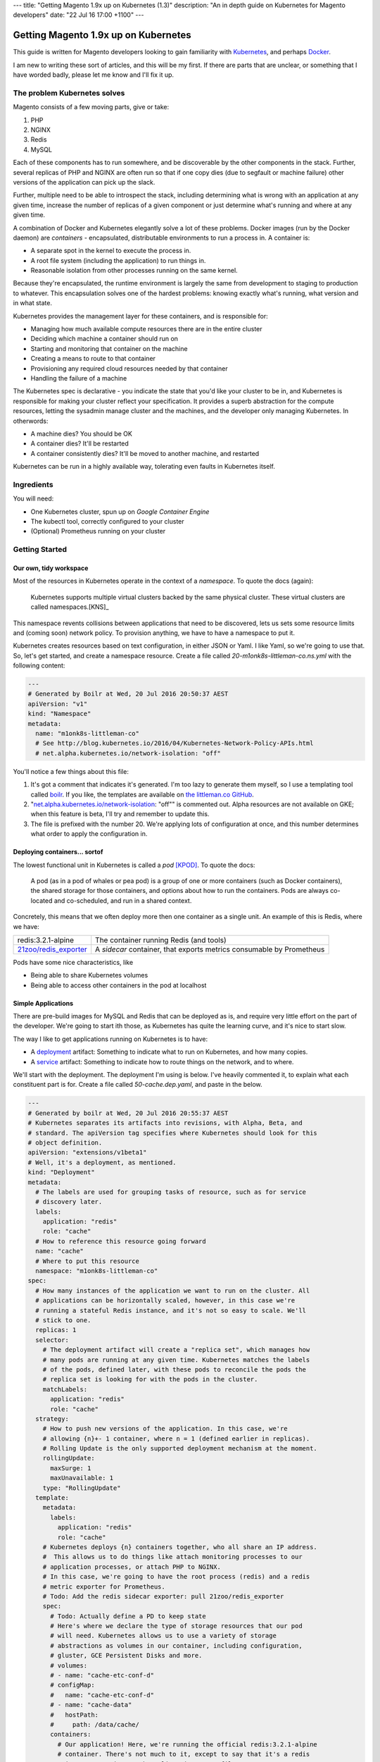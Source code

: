 ---
title: "Getting Magento 1.9x up on Kubernetes (1.3)"
description: "An in depth guide on Kubernetes for Magento developers"
date: "22 Jul 16 17:00 +1100"
---

Getting Magento 1.9x up on Kubernetes
=====================================

This guide is written for Magento developers looking to gain familiarity
with `Kubernetes`_, and perhaps `Docker`_.

.. container:: tip info 

  I am new to writing these sort of articles, and this will be my first. If
  there are parts that are unclear, or something that I have worded badly,
  please let me know and I'll fix it up.

The problem Kubernetes solves
-----------------------------

Magento consists of a few moving parts, give or take:

#. PHP
#. NGINX
#. Redis
#. MySQL

Each of these components has to run somewhere, and be discoverable by the other
components in the stack. Further, several replicas of PHP and NGINX are often
run so that if one copy dies (due to segfault or machine failure) other versions
of the application can pick up the slack.

Further, multiple need to be able to introspect the stack, including determining
what is wrong with an application at any given time, increase the number of
replicas of a given component or just determine what's running and where at any
given time.

A combination of Docker and Kubernetes elegantly solve a lot of these problems.
Docker images (run by the Docker daemon) are *containers* - encapsulated,
distributable environments to run a process in. A container is:

- A separate spot in the kernel to execute the process in.
- A root file system (including the application) to run things in.
- Reasonable isolation from other processes running on the same kernel.

Because they're encapsulated, the runtime environment is largely the same from
development to staging to production to whatever. This encapsulation solves one
of the hardest problems: knowing exactly what's running, what version and in
what state.

Kubernetes provides the management layer for these containers, and is
responsible for:

- Managing how much available compute resources there are in the entire cluster
- Deciding which machine a container should run on
- Starting and monitoring that container on the machine
- Creating a means to route to that container
- Provisioning any required cloud resources needed by that container
- Handling the failure of a machine

The Kubernetes spec is declarative - you indicate the state that you'd like your
cluster to be in, and Kubernetes is responsible for making your cluster reflect
your specification. It provides a superb abstraction for the compute resources,
letting the sysadmin manage cluster and the machines, and the developer only
managing Kubernetes. In otherwords:

- A machine dies? You should be OK
- A container dies? It'll be restarted
- A container consistently dies? It'll be moved to another machine, and
  restarted

Kubernetes can be run in a highly available way, tolerating even faults in
Kubernetes itself.

Ingredients
-----------

You will need:

- One Kubernetes cluster, spun up on `Google Container Engine`
- The kubectl tool, correctly configured to your cluster
- (Optional) Prometheus running on your cluster

Getting Started
---------------

Our own, tidy workspace
"""""""""""""""""""""""

Most of the resources in Kubernetes operate in the context of a *namespace*.
To quote the docs (again):

  Kubernetes supports multiple virtual clusters backed by the same physical
  cluster. These virtual clusters are called namespaces.[KNS]_

This namespace revents collisions between applications that need to be discovered,
lets us sets some resource limits and (coming soon) network policy. To provision
anything, we have to have a namespace to put it.

Kubernetes creates resources based on text configuration, in either JSON or
Yaml. I like Yaml, so we're going to use that. So, let's get started, and
create a namespace resource. Create a file called `20-m1onk8s-littleman-co.ns.yml`
with the following content:

.. Code:: yaml

  ---
  # Generated by Boilr at Wed, 20 Jul 2016 20:50:37 AEST
  apiVersion: "v1"
  kind: "Namespace"
  metadata:
    name: "m1onk8s-littleman-co"
    # See http://blog.kubernetes.io/2016/04/Kubernetes-Network-Policy-APIs.html
    # net.alpha.kubernetes.io/network-isolation: "off"

You'll notice a few things about this file:

#. It's got a comment that indicates it's generated. I'm too lazy to generate
   them myself, so I use a templating tool called `boilr`_. If you like, the
   templates are available on `the littleman.co GitHub`_.
#. "`net.alpha.kubernetes.io/network-isolation`_: "off"" is commented out. Alpha
   resources are not available on GKE; when this feature is beta, I'll try and
   remember to update this.
#. The file is prefixed with the number 20. We're applying lots of configuration
   at once, and this number determines what order to apply the configuration in.

Deploying containers... sortof
""""""""""""""""""""""""""""""

The lowest functional unit in Kubernetes is called a *pod* [KPOD]_. To quote the
docs:

  A pod (as in a pod of whales or pea pod) is a group of one or more containers
  (such as Docker containers), the shared storage for those containers, and
  options about how to run the containers. Pods are always co-located and
  co-scheduled, and run in a shared context.

Concretely, this means that we often deploy more then one container as a single
unit. An example of this is Redis, where we have:

=========================================== ====================================================================
redis:3.2.1-alpine                          The container running Redis (and tools)
`21zoo/redis_exporter`_                     A *sidecar* container, that exports metrics consumable by Prometheus
=========================================== ====================================================================

Pods have some nice characteristics, like

- Being able to share Kubernetes volumes
- Being able to access other containers in the pod at localhost

Simple Applications
"""""""""""""""""""

There are pre-build images for MySQL and Redis that can be deployed as is, and
require very little effort on the part of the developer. We're going to start
ith those, as Kubernetes has quite the learning curve, and it's nice to start
slow.

The way I like to get applications running on Kubernetes is to have:

- A `deployment`_ artifact: Something to indicate what to run on Kubernetes,
  and how many copies.
- A `service`_ artifact: Something to indicate how to route things on the
  network, and to where.

We'll start with the deployment. The deployment I'm using is below. I've heavily
commented it, to explain what each constituent part is for. Create a file
called `50-cache.dep.yaml`, and paste in the below.

.. Code:: yaml

  ---
  # Generated by boilr at Wed, 20 Jul 2016 20:55:37 AEST
  # Kubernetes separates its artifacts into revisions, with Alpha, Beta, and
  # standard. The apiVersion tag specifies where Kubernetes should look for this
  # object definition.
  apiVersion: "extensions/v1beta1"
  # Well, it's a deployment, as mentioned.
  kind: "Deployment"
  metadata:
    # The labels are used for grouping tasks of resource, such as for service
    # discovery later.
    labels:
      application: "redis"
      role: "cache"
    # How to reference this resource going forward
    name: "cache"
    # Where to put this resource
    namespace: "m1onk8s-littleman-co"
  spec:
    # How many instances of the application we want to run on the cluster. All
    # applications can be horizontally scaled, however, in this case we're
    # running a stateful Redis instance, and it's not so easy to scale. We'll
    # stick to one.
    replicas: 1
    selector:
      # The deployment artifact will create a "replica set", which manages how
      # many pods are running at any given time. Kubernetes matches the labels
      # of the pods, defined later, with these pods to reconcile the pods the
      # replica set is looking for with the pods in the cluster.
      matchLabels:
        application: "redis"
        role: "cache"
    strategy:
      # How to push new versions of the application. In this case, we're
      # allowing {n}+- 1 container, where n = 1 (defined earlier in replicas).
      # Rolling Update is the only supported deployment mechanism at the moment.
      rollingUpdate:
        maxSurge: 1
        maxUnavailable: 1
      type: "RollingUpdate"
    template:
      metadata:
        labels:
          application: "redis"
          role: "cache"
      # Kubernetes deploys {n} containers together, who all share an IP address.
      #  This allows us to do things like attach monitoring processes to our
      # application processes, or attach PHP to NGINX.
      # In this case, we're going to have the root process (redis) and a redis
      # metric exporter for Prometheus.
      # Todo: Add the redis sidecar exporter: pull 21zoo/redis_exporter
      spec:
        # Todo: Actually define a PD to keep state
        # Here's where we declare the type of storage resources that our pod
        # will need. Kubernetes allows us to use a variety of storage
        # abstractions as volumes in our container, including configuration,
        # gluster, GCE Persistent Disks and more.
        # volumes:
        # - name: "cache-etc-conf-d"
        # configMap:
        #   name: "cache-etc-conf-d"
        # - name: "cache-data"
        #   hostPath:
        #     path: /data/cache/
        containers:
          # Our application! Here, we're running the official redis:3.2.1-alpine
          # container. There's not much to it, except to say that it's a redis
          # instance running on the Apline Linux root filesystem.
        - name: "redis"
          # The docker image to use
          image: "redis:3.2.1-alpine"
          # Kubernetes will automatically pull the image onto the node that
          # needs to run it. However, if you use the same docker image tag
          # (for example, 'latest') and update the image, Kubernetes won't
          # check back upstream unless you tell it with "imagePullPolicy:
          # Always". Note: I think this is a tremendously bad idea, as
          # different images will be updated at different times.
          imagePullPolicy: "IfNotPresent"
          # Each node has a finite amount of resource, and each application
          # uses an amount of resource. We should (in theory) have a good idea
          # how much resource each instance of our application will require.
          # The below configuration allows us to "reserve" the resources
          # required - In this case, 100m (.1) of a CPU, and 64mb of ram. I'm
          # not too sure what the difference is yet - We're learning about
          # this together.
          resources:
            limits:
              cpu: "100m"
              memory: "64Mi"
            requests:
              cpu: "100m"
              memory: "64Mi"
          # These are the ports to make available on the container. When we
          # create a service, we'll be directing traffic to these ports.
          ports:
          - containerPort: 6379
            protocol: "TCP"
            name: "redis"
          # The below configuration tells Kubernetes to attach the persistent
          # storage we requested earlier to this container.
          # Todo: Attach the PD.
          # volumeMounts:
          # - name: "cache-etc-conf-d"
          #   readOnly: true
          #   mountPath: "/etc/cache/conf.d"
          # - name: "cache-data
          #   readOnly: false
          #   mountPath: "/data"
          # Kubernetes provisions a container, but there's a period between
          # "process has been started" and "application is ready". We dont want
          # to send traffic to this application instance before its ready, so
          # we periodically check its readiness by testing if port 6379 is open
          readinessProbe:
            tcpSocket:
              port: 6379
            initialDelaySeconds: 1
            timeoutSeconds: 5
          # During the lifecycle of the application, something might go wrong.
          # Redis, for example, could become blocked and refuse to serve any
          # more traffic. We don't want traffic being sent to an unhealthy
          # application instance! To avoid this, we check if the application
          # is healthy every so often, by testing if port 6379 is open.
          livenessProbe:
            tcpSocket:
              port: 6379
            initialDelaySeconds: 1
            timeoutSeconds: 5
        # Kubernetes will automatically restart containers when it detects they
        # are unhealthy, either by failling the liveness probe or the process
        # exiting. We usually went the application restarted, so we indicate
        # this to Kubernetes with a `restartPolicy`
        restartPolicy: "Always"
        # I have no idea what this does. When I do, I'll update these notes!
        securityContext: {}

Whoa. That was a tonne of information! Luckily, I reckon that's the most
complicated artifact that we're going to deal with for a very long time. Further,
there's a bunch of reoccurring themes that make Kubernetes easiest to digest
over time. Kind of like Magento!

So, we have a Redis instance running. We can check this by querying the
Kubernetes API for the status of that pod

.. Code:: bash

  $ kubectl get pods

.. Code::

  NAME                     READY     STATUS    RESTARTS   AGE
  cache-4036923991-vwy3z   1/1       Running   0          22h

There it is! Let's take a closer look:

.. Code:: bash

  $ kubectl describe pod cache-4036923991-vwy3z

.. Code::

  Name:		cache-4036923991-vwy3z
  Namespace:	m1onk8s-littleman-co
  Node:		{node-name}/10.240.0.2
  ...

It'll show you a bunch more information. But, it doesn't show us how how to find
our application in the network!

.. container:: tip warning

  It does show an IP. Don't use it - it's tied to the application instance, and
  not permanent.

Kubernetes provides a means to handle the discovery and routing of applications
for us, called "services". Services are a pointer to a set of applications -
they provide a fixed address at which you can query an instance of an
application.

To create a service we need a service declaration file. Create a file called
`50-cache.svc.yml`, and paste in the content below:

.. Code:: yaml

  ---
  # Generated by boilr at Thu, 21 Jul 2016 20:00:17 AEST
  kind: "Service"
  apiVersion: "v1"
  metadata:
    # The name will form the first part of the URL that we can find our service
    # at.
    name: "cache"
    # The namespace is the same namespace we specified earlier, and will form
    # the next part of the URL we will query
    namespace: "m1onk8s-littleman-co"
    annotations:
      # I like monitoring services with Prometheus. This means "Find and scrape"
      # this endpoint for metrics
      prometheus.io/scrape: "true"
    labels:
      # These labels are how this service decides what to route traffic to. They
      # should be a matching set as the ones defined in the deployment earlier.
      # Note: These labels work on an "everything that matches" basis. If you
      # have another service that routes to "applicaton: redis", it will Also
      # match the same pods as this service.
      application: "redis"
      role: "cache"
  spec:
    selector:
      # See above.
      application: "redis"
      role: "cache"
    ports:
      # Which ports to route traffic for. These should be the same as the sum
      # of all ports opened by all containers in the port.
      - protocol: "TCP"
        name: "redis"
        port: 6379
      # Todo: Put promethus here.
      # - protocol: "TCP"
      #   name: "another-redis"
      #   port: 30redis
    type: "ClusterIP"

.. container:: tip info

  What if you have more then one instance of an application (replica)?
  Kubernetes will route all of them, load balancing between them in a round
  robin.

Now we have the two Kubernetes definitions:

- `20-m1onk8s-littleman-co.ns.yml`
- `50-cache.dep.yml`
- `50-cache.svc.yml`

Making changes in each one and then applying them can get tiresome. Luckily,
we don't have to do that! Kubernetes will simpily patch the resources that are
there if you ask it to, updating them as required. We can even patch the entire
set of resources at once! This is super nice if you're working with lots of
files, as we will be later.

.. Code:: bash

  # Note: The definition files must be the only thing in the directory for this
  # to work
  $ cd {directory you created the files in}
  $ kubectl apply -f .

  namespace "m1onk8s-littleman-co" configured
  deployment "cache" configured
  service "cache" created

Whoo! Looks like everything worked OK. However, how do we know our service is
working? Let's take a look:

.. Code:: bash

  $ kubectl get svc

.. Code::

  NAME      CLUSTER-IP     EXTERNAL-IP   PORT(S)    AGE
  cache     10.59.254.85   <none>        6379/TCP   40s

Yup. Kubenretes has found it. It's not an externally facing service, so that
`<none>` is fine. However, is it working? Let's check:

.. Code:: bash

  $ kubectl describe svc cache

.. Code::

  Name:			cache
  Namespace:		m1onk8s-littleman-co
  Labels:			application=redis,role=cache
  Selector:		application=redis,role=cache
  Type:			ClusterIP
  IP:			10.59.254.85
  Port:			redis	6379/TCP
  Endpoints:		10.56.0.7:6379 # <-- The pod
  Session Affinity:	None
  No events.

See the bit there called `Endpoints` and the IP next to it? That's the pod we
started earlier! Looks like everything is working. However, that's not a good
text - We know it's found the pod, and we know that the pod has port 6379 open
(thanks to the earlier liveness checks). However, is Redis actually working?

Well, we could query it with the Redis-cli tool. But wait - What do we query?
There is two things:

- The service IP
- The domain name

We're going to do the latter, as it's simpler, and reliable across clusters
and service creation. Kubernetes can run an additional DNS service - most
clusters have this enabled by default. The DNS service some information about the
service, and turns it into a domain name. The domain names are constructed as
follows:

.. Code::

  {pod-name}.{namespace}.svc.{cluster-domain}

The domain suffix is configured when the cluster is created. On GKE, mine was
`cluster.local` - To find yours, take a look at the options the kubelet was
started with, or consult the cluster manual.

In our case, this means our DNS entry will be

.. Code::

  cache.m1onk8s-littleman-co.svc.cluster.local

However, we don't need to enter all that. Kubernetes modifies the nameserver
resolution behaviour such that, within this namespace, any of the following
values are acceptable:

- `cache`
- `cache.m1onk8s-littleman-co`
- `cache.m1onk8s-littleman-co.svc`
- `cache.m1onk8s-littleman-co.svc.cluster.local`

Unfortunately, there's no way to connect directly to the service from inside
the cluster. However, we can create a short lived pod just to test the
connection [K01]_. We're going to use the same redis image as we're running
the server on, as it has the `redis-cli` tool, and is already on at least
one node.

.. Code:: bash

  $ kubectl run -i --tty redis --image=redis:3.2.1-alpine --restart=Never sh

.. Code::

  Waiting for pod m1onk8s-littleman-co/redis-2j2vx to be running, status is Pending, pod ready: false

  Hit enter for command prompt

.. Code:: bash

  # Hit enter

  # The prompt looks like '{dir} #'
  /data # redis-cli -h cache

.. Code::

  cache:6379>

Yeah! Looks like we're connected. Redis is up and running! You can just exit
that pod, and it'll be disposed of.

I'm going to leave it here for right now.

Referenecs
----------

I learned things during this too! I had previously never applied resource limits
for example.

.. [K01] http://kubernetes.io/docs/user-guide/kubectl/kubectl_run/
.. [KPOD] http://kubernetes.io/docs/user-guide/pods/
.. [KNS] http://kubernetes.io/docs/user-guide/namespaces/

http://kubernetes.io/docs/admin/resourcequota/walkthrough/
http://kubernetes.io/docs/user-guide/managing-deployments/


Things I intend to cover (or, todo)
-----------------------------------

- Metrics
- Logs
- Resource Allocations

.. _boilr: https://github.com/boilr
.. _Check out the namespace docs for more information.: http://kubernetes.io/docs/user-guide/namespaces/
.. _deployment: http://kubernetes.io/docs/user-guide/deployments/
.. _service: http://kubernetes.io/docs/user-guide/services/
.. _net.alpha.kubernetes.io/network-isolation: http://blog.kubernetes.io/2016/04/Kubernetes-Network-Policy-APIs.html
.. _the littleman.co GitHub: https://github.com/littlemanco/
.. _21zoo/redis_exporter: https://hub.docker.com/r/21zoo/redis_exporter/
.. _`Kubernetes`: http://kubernetes.io/
.. _`Docker`: https://www.docker.com/
.. _`Google Container Engine`: https://cloud.google.com/container-engine/
